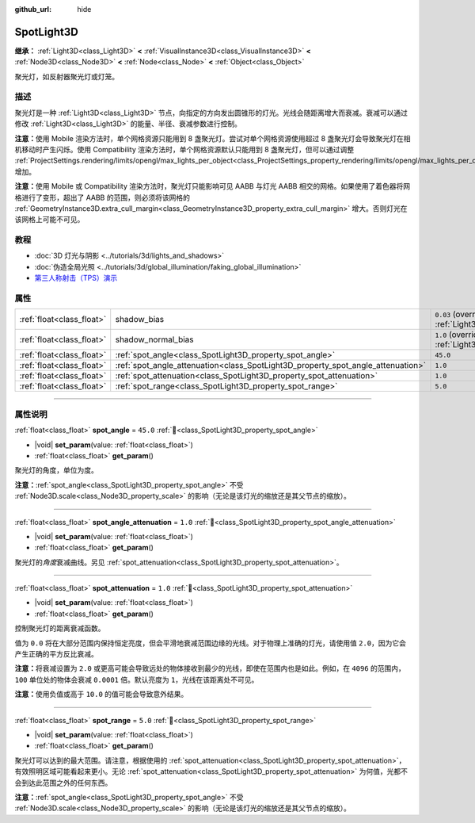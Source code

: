 :github_url: hide

.. DO NOT EDIT THIS FILE!!!
.. Generated automatically from Godot engine sources.
.. Generator: https://github.com/godotengine/godot/tree/4.3/doc/tools/make_rst.py.
.. XML source: https://github.com/godotengine/godot/tree/4.3/doc/classes/SpotLight3D.xml.

.. _class_SpotLight3D:

SpotLight3D
===========

**继承：** :ref:`Light3D<class_Light3D>` **<** :ref:`VisualInstance3D<class_VisualInstance3D>` **<** :ref:`Node3D<class_Node3D>` **<** :ref:`Node<class_Node>` **<** :ref:`Object<class_Object>`

聚光灯，如反射器聚光灯或灯笼。

.. rst-class:: classref-introduction-group

描述
----

聚光灯是一种 :ref:`Light3D<class_Light3D>` 节点，向指定的方向发出圆锥形的灯光。光线会随距离增大而衰减。衰减可以通过修改 :ref:`Light3D<class_Light3D>` 的能量、半径、衰减参数进行控制。

\ **注意：**\ 使用 Mobile 渲染方法时，单个网格资源只能用到 8 盏聚光灯。尝试对单个网格资源使用超过 8 盏聚光灯会导致聚光灯在相机移动时产生闪烁。使用 Compatibility 渲染方法时，单个网格资源默认只能用到 8 盏聚光灯，但可以通过调整 :ref:`ProjectSettings.rendering/limits/opengl/max_lights_per_object<class_ProjectSettings_property_rendering/limits/opengl/max_lights_per_object>` 增加。

\ **注意：**\ 使用 Mobile 或 Compatibility 渲染方法时，聚光灯只能影响可见 AABB 与灯光 AABB 相交的网格。如果使用了着色器将网格进行了变形，超出了 AABB 的范围，则必须将该网格的 :ref:`GeometryInstance3D.extra_cull_margin<class_GeometryInstance3D_property_extra_cull_margin>` 增大。否则灯光在该网格上可能不可见。

.. rst-class:: classref-introduction-group

教程
----

- :doc:`3D 灯光与阴影 <../tutorials/3d/lights_and_shadows>`

- :doc:`伪造全局光照 <../tutorials/3d/global_illumination/faking_global_illumination>`

- `第三人称射击（TPS）演示 <https://godotengine.org/asset-library/asset/2710>`__

.. rst-class:: classref-reftable-group

属性
----

.. table::
   :widths: auto

   +---------------------------+----------------------------------------------------------------------------------+-------------------------------------------------------------------------------+
   | :ref:`float<class_float>` | shadow_bias                                                                      | ``0.03`` (overrides :ref:`Light3D<class_Light3D_property_shadow_bias>`)       |
   +---------------------------+----------------------------------------------------------------------------------+-------------------------------------------------------------------------------+
   | :ref:`float<class_float>` | shadow_normal_bias                                                               | ``1.0`` (overrides :ref:`Light3D<class_Light3D_property_shadow_normal_bias>`) |
   +---------------------------+----------------------------------------------------------------------------------+-------------------------------------------------------------------------------+
   | :ref:`float<class_float>` | :ref:`spot_angle<class_SpotLight3D_property_spot_angle>`                         | ``45.0``                                                                      |
   +---------------------------+----------------------------------------------------------------------------------+-------------------------------------------------------------------------------+
   | :ref:`float<class_float>` | :ref:`spot_angle_attenuation<class_SpotLight3D_property_spot_angle_attenuation>` | ``1.0``                                                                       |
   +---------------------------+----------------------------------------------------------------------------------+-------------------------------------------------------------------------------+
   | :ref:`float<class_float>` | :ref:`spot_attenuation<class_SpotLight3D_property_spot_attenuation>`             | ``1.0``                                                                       |
   +---------------------------+----------------------------------------------------------------------------------+-------------------------------------------------------------------------------+
   | :ref:`float<class_float>` | :ref:`spot_range<class_SpotLight3D_property_spot_range>`                         | ``5.0``                                                                       |
   +---------------------------+----------------------------------------------------------------------------------+-------------------------------------------------------------------------------+

.. rst-class:: classref-section-separator

----

.. rst-class:: classref-descriptions-group

属性说明
--------

.. _class_SpotLight3D_property_spot_angle:

.. rst-class:: classref-property

:ref:`float<class_float>` **spot_angle** = ``45.0`` :ref:`🔗<class_SpotLight3D_property_spot_angle>`

.. rst-class:: classref-property-setget

- |void| **set_param**\ (\ value\: :ref:`float<class_float>`\ )
- :ref:`float<class_float>` **get_param**\ (\ )

聚光灯的角度，单位为度。

\ **注意：**\ :ref:`spot_angle<class_SpotLight3D_property_spot_angle>` 不受 :ref:`Node3D.scale<class_Node3D_property_scale>` 的影响（无论是该灯光的缩放还是其父节点的缩放）。

.. rst-class:: classref-item-separator

----

.. _class_SpotLight3D_property_spot_angle_attenuation:

.. rst-class:: classref-property

:ref:`float<class_float>` **spot_angle_attenuation** = ``1.0`` :ref:`🔗<class_SpotLight3D_property_spot_angle_attenuation>`

.. rst-class:: classref-property-setget

- |void| **set_param**\ (\ value\: :ref:`float<class_float>`\ )
- :ref:`float<class_float>` **get_param**\ (\ )

聚光灯的\ *角度*\ 衰减曲线。另见 :ref:`spot_attenuation<class_SpotLight3D_property_spot_attenuation>`\ 。

.. rst-class:: classref-item-separator

----

.. _class_SpotLight3D_property_spot_attenuation:

.. rst-class:: classref-property

:ref:`float<class_float>` **spot_attenuation** = ``1.0`` :ref:`🔗<class_SpotLight3D_property_spot_attenuation>`

.. rst-class:: classref-property-setget

- |void| **set_param**\ (\ value\: :ref:`float<class_float>`\ )
- :ref:`float<class_float>` **get_param**\ (\ )

控制聚光灯的距离衰减函数。

值为 ``0.0`` 将在大部分范围内保持恒定亮度，但会平滑地衰减范围边缘的光线。对于物理上准确的灯光，请使用值 ``2.0``\ ，因为它会产生正确的平方反比衰减。

\ **注意：**\ 将衰减设置为 ``2.0`` 或更高可能会导致远处的物体接收到最少的光线，即使在范围内也是如此。例如，在 ``4096`` 的范围内，\ ``100`` 单位处的物体会衰减 ``0.0001`` 倍。默认亮度为 ``1``\ ，光线在该距离处不可见。

\ **注意：**\ 使用负值或高于 ``10.0`` 的值可能会导致意外结果。

.. rst-class:: classref-item-separator

----

.. _class_SpotLight3D_property_spot_range:

.. rst-class:: classref-property

:ref:`float<class_float>` **spot_range** = ``5.0`` :ref:`🔗<class_SpotLight3D_property_spot_range>`

.. rst-class:: classref-property-setget

- |void| **set_param**\ (\ value\: :ref:`float<class_float>`\ )
- :ref:`float<class_float>` **get_param**\ (\ )

聚光灯可以达到的最大范围。请注意，根据使用的 :ref:`spot_attenuation<class_SpotLight3D_property_spot_attenuation>`\ ，有效照明区域可能看起来更小。无论 :ref:`spot_attenuation<class_SpotLight3D_property_spot_attenuation>` 为何值，光都不会到达此范围之外的任何东西。

\ **注意：**\ :ref:`spot_angle<class_SpotLight3D_property_spot_angle>` 不受 :ref:`Node3D.scale<class_Node3D_property_scale>` 的影响（无论是该灯光的缩放还是其父节点的缩放）。

.. |virtual| replace:: :abbr:`virtual (本方法通常需要用户覆盖才能生效。)`
.. |const| replace:: :abbr:`const (本方法无副作用，不会修改该实例的任何成员变量。)`
.. |vararg| replace:: :abbr:`vararg (本方法除了能接受在此处描述的参数外，还能够继续接受任意数量的参数。)`
.. |constructor| replace:: :abbr:`constructor (本方法用于构造某个类型。)`
.. |static| replace:: :abbr:`static (调用本方法无需实例，可直接使用类名进行调用。)`
.. |operator| replace:: :abbr:`operator (本方法描述的是使用本类型作为左操作数的有效运算符。)`
.. |bitfield| replace:: :abbr:`BitField (这个值是由下列位标志构成位掩码的整数。)`
.. |void| replace:: :abbr:`void (无返回值。)`
